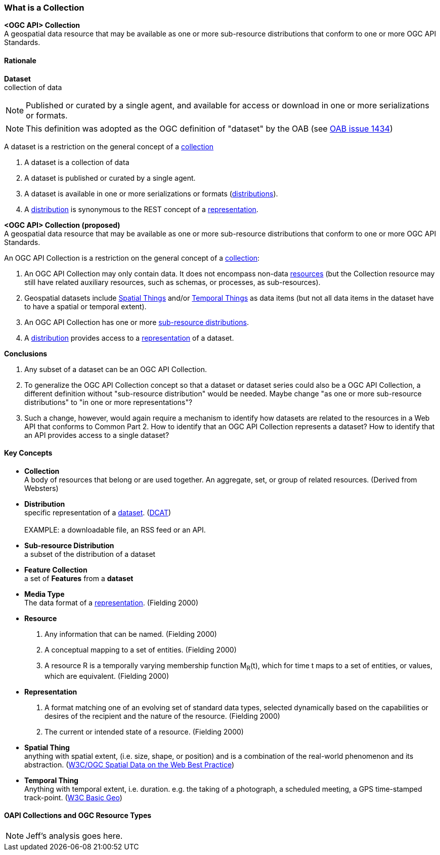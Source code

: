 === What is a Collection

*<OGC API> Collection* +
A geospatial data resource that may be available as one or more sub-resource distributions that conform to one or more OGC API Standards.

==== Rationale

[[dataset-definition]]
*Dataset* +
collection of data

NOTE: Published or curated by a single agent, and available for access or download in one or more serializations or formats.

NOTE: This definition was adopted as the OGC definition of "dataset" by the OAB (see https://portal.ogc.org/?m=projects&a=view&project_id=228&tab=5&act=details&issue_id=1434[OAB issue 1434])

A dataset is a restriction on the general concept of a <<collection-definition,collection>>

. A dataset is a collection of data
. A dataset is published or curated by a single agent.
. A dataset is available in one or more serializations or formats (<<distribution-definition,distributions>>).
. A <<distribution-definition,distribution>> is synonymous to the REST concept of a <<representation-definition,representation>>.

*<OGC API> Collection (proposed)* +
A geospatial data resource that may be available as one or more sub-resource distributions that conform to one or more OGC API Standards.

An OGC API Collection is a restriction on the general concept of a <<collection-definition,collection>>:

. An OGC API Collection may only contain data. It does not encompass non-data <<definition-resource, resources>> (but the Collection resource may still have related auxiliary resources, such as schemas, or processes, as sub-resources).
. Geospatial datasets include <<spatial-thing-definition,Spatial Things>> and/or <<temporal-thing-definition,Temporal Things>> as data items (but not all data items in the dataset have to have a spatial or temporal extent).
. An OGC API Collection has one or more <<sub-resource-distribution-definition,sub-resource distributions>>.
. A <<distribution-definition,distribution>> provides access to a <<representation-definition,representation>> of a dataset.

*Conclusions*

. Any subset of a dataset can be an OGC API Collection.
. To generalize the OGC API Collection concept so that a dataset or dataset series could also be a OGC API Collection, a different definition without "sub-resource distribution" would be needed. Maybe change "as one or more sub-resource distributions" to "in one or more representations"?
. Such a change, however, would again require a mechanism to identify how datasets are related to the resources in a Web API that conforms to Common Part 2. How to identify that an OGC API Collection represents a dataset? How to identify that an API provides access to a single dataset?

==== Key Concepts

[[collection-definition]]
* *Collection* +
A body of resources that belong or are used together. An aggregate, set, or group of related resources. (Derived from Websters)

[[distribution-definition]]
* *Distribution* +
specific representation of a <<dataset-definition,dataset>>. (<<DCAT,DCAT>>) +
 +
EXAMPLE: a downloadable file, an RSS feed or an API.

[[sub-resource-distribution-definition]]
* *Sub-resource Distribution* +
a subset of the distribution of a dataset

[[feature-collection-definition]]
* *Feature Collection* +
a set of *Features* from a *dataset*

[[media-type-definition]]
* *Media Type* +
The data format of a <<representation-definition,representation>>. (Fielding 2000)

[[resource-definition]]
* *Resource* +
. Any information that can be named. (Fielding 2000)
. A conceptual mapping to a set of entities. (Fielding 2000)
. A resource R is a temporally varying membership function M~R~(t), which for time t maps to a set of entities, or values, which are equivalent. (Fielding 2000)

[[Representation-definition]]
* *Representation*
. A format matching one of an evolving set of standard data types, selected dynamically based on the capabilities or desires of the recipient and the nature of the resource. (Fielding 2000)
. The current or intended state of a resource. (Fielding 2000)

[[spatial-thing-definition]]
* *Spatial Thing* +
anything with spatial extent, (i.e. size, shape, or position) and is a combination of the real-world phenomenon and its abstraction. (<<SDWBP,W3C/OGC Spatial Data on the Web Best Practice>>)

[[temporal-thing-definition]]
* *Temporal Thing* +
Anything with temporal extent, i.e. duration. e.g. the taking of a photograph, a scheduled meeting, a GPS time-stamped track-point. (<<W3C-BASIC-GEO,W3C Basic Geo>>)

==== OAPI Collections and OGC Resource Types

NOTE: Jeff's analysis goes here.
